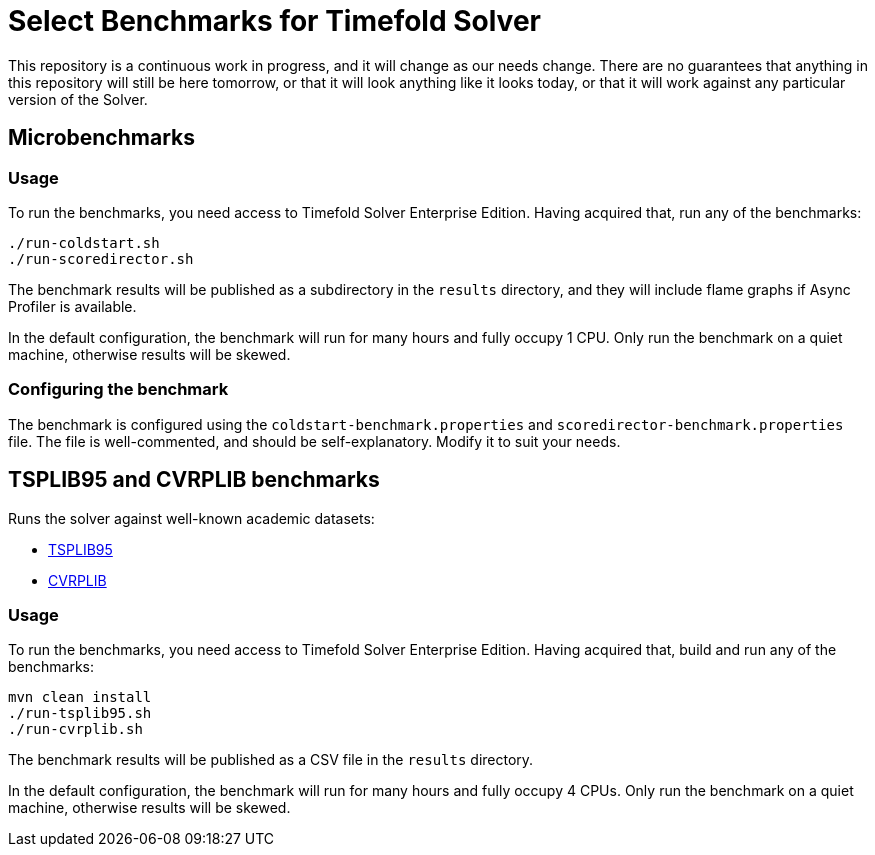 = Select Benchmarks for Timefold Solver

This repository is a continuous work in progress, and it will change as our needs change.
There are no guarantees that anything in this repository will still be here tomorrow,
or that it will look anything like it looks today,
or that it will work against any particular version of the Solver.

== Microbenchmarks

=== Usage

To run the benchmarks, you need access to Timefold Solver Enterprise Edition.
Having acquired that, run any of the benchmarks:

[source,shell]
----
./run-coldstart.sh
./run-scoredirector.sh
----

The benchmark results will be published as a subdirectory in the `results` directory,
and they will include flame graphs if Async Profiler is available.

In the default configuration, the benchmark will run for many hours and fully occupy 1 CPU.
Only run the benchmark on a quiet machine, otherwise results will be skewed.

=== Configuring the benchmark

The benchmark is configured using the `coldstart-benchmark.properties` and `scoredirector-benchmark.properties` file.
The file is well-commented, and should be self-explanatory.
Modify it to suit your needs.

== TSPLIB95 and CVRPLIB benchmarks

Runs the solver against well-known academic datasets:

* http://comopt.ifi.uni-heidelberg.de/software/TSPLIB95/[TSPLIB95]
* http://vrp.galgos.inf.puc-rio.br/index.php/en/[CVRPLIB]

=== Usage

To run the benchmarks, you need access to Timefold Solver Enterprise Edition.
Having acquired that, build and run any of the benchmarks:

[source,shell]
----
mvn clean install
./run-tsplib95.sh
./run-cvrplib.sh
----

The benchmark results will be published as a CSV file in the `results` directory.

In the default configuration, the benchmark will run for many hours and fully occupy 4 CPUs.
Only run the benchmark on a quiet machine, otherwise results will be skewed.